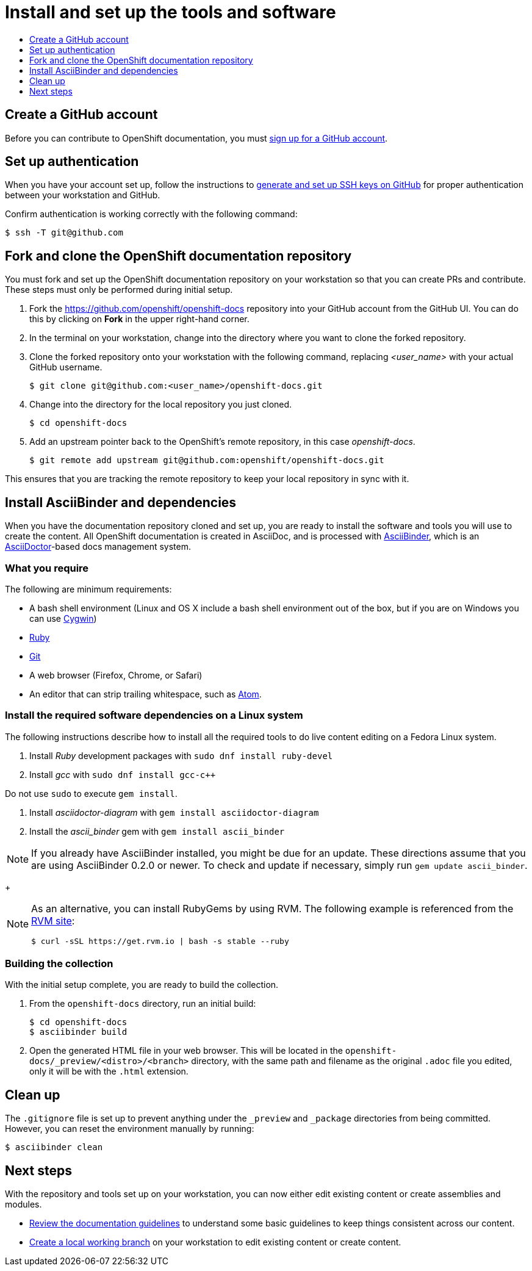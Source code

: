 [id="contributing-to-docs-tools-and-setup"]
= Install and set up the tools and software
:icons:
:toc: macro
:toc-title:
:toclevels: 1
:linkattrs:
:description: How to set up and install the tools to contribute

toc::[]

== Create a GitHub account
Before you can contribute to OpenShift documentation, you must
https://www.github.com/join[sign up for a GitHub account].

== Set up authentication
When you have your account set up, follow the instructions to
https://help.github.com/articles/generating-ssh-keys/[generate and set up SSH
keys on GitHub] for proper authentication between your workstation and GitHub.

Confirm authentication is working correctly with the following command:

----
$ ssh -T git@github.com
----

== Fork and clone the OpenShift documentation repository
You must fork and set up the OpenShift documentation repository on your
workstation so that you can create PRs and contribute. These steps must only
be performed during initial setup.

. Fork the https://github.com/openshift/openshift-docs repository into your
GitHub account from the GitHub UI. You can do this by clicking on *Fork* in the
upper right-hand corner.

. In the terminal on your workstation, change into the directory where you want
to clone the forked repository.

.  Clone the forked repository onto your workstation with the following
command, replacing _<user_name>_ with your actual GitHub username.
+
----
$ git clone git@github.com:<user_name>/openshift-docs.git
----

. Change into the directory for the local repository you just cloned.
+
----
$ cd openshift-docs
----

. Add an upstream pointer back to the OpenShift's remote repository, in this
case _openshift-docs_.
+
----
$ git remote add upstream git@github.com:openshift/openshift-docs.git
----

This ensures that you are tracking the remote repository to keep your local
repository in sync with it.

== Install AsciiBinder and dependencies
When you have the documentation repository cloned and set up, you are ready to
install the software and tools you will use to create the content. All OpenShift
documentation is created in AsciiDoc, and is processed with https://github.com/redhataccess/ascii_binder[AsciiBinder],
which is an http://asciidoctor.org/[AsciiDoctor]-based docs management system.


=== What you require
The following are minimum requirements:

* A bash shell environment (Linux and OS X include a bash shell environment out
of the box, but if you are on Windows you can use http://cygwin.com/[Cygwin])
* https://www.ruby-lang.org/en/[Ruby]
* http://www.git-scm.com/[Git]
* A web browser (Firefox, Chrome, or Safari)
* An editor that can strip trailing whitespace, such as
link:https://atom.io/[Atom].

=== Install the required software dependencies on a Linux system
The following instructions describe how to install all the required tools to do
live content editing on a Fedora Linux system.

1. Install _Ruby_ development packages with `sudo dnf install ruby-devel`
2. Install _gcc_ with `sudo dnf install gcc-c++`
[WARNING]
====
Do not use `sudo` to execute `gem install`.
====
3. Install _asciidoctor-diagram_ with `gem install asciidoctor-diagram`
4. Install the _ascii_binder_ gem with `gem install ascii_binder`

NOTE: If you already have AsciiBinder installed, you might be due for an update.
These directions assume that you are using AsciiBinder 0.2.0 or newer. To check
and update if necessary, simply run `gem update ascii_binder`.

+
[NOTE]
====
As an alternative, you can install RubyGems by using RVM. The following example is referenced from the link:https://rvm.io/rvm/install[RVM site]:

[source,terminal]
----
$ curl -sSL https://get.rvm.io | bash -s stable --ruby
----
====


=== Building the collection
With the initial setup complete, you are ready to build the collection.

1. From the `openshift-docs` directory, run an initial build:
+
----
$ cd openshift-docs
$ asciibinder build
----
2. Open the generated HTML file in your web browser. This will be located in the
`openshift-docs/_preview/<distro>/<branch>` directory, with the same path and
filename as the original `.adoc` file you edited, only it will be with the
`.html` extension.

== Clean up
The `.gitignore` file is set up to prevent anything under the `_preview` and
`_package` directories from being committed. However, you can reset the
environment manually by running:

----
$ asciibinder clean
----

== Next steps
With the repository and tools set up on your workstation, you can now either
edit existing content or create assemblies and modules.

* link:doc_guidelines.adoc[Review the documentation guidelines] to understand
some basic guidelines to keep things consistent across our content.
* link:create_or_edit_content.adoc[Create a local working branch] on your
workstation to edit existing content or create content.
